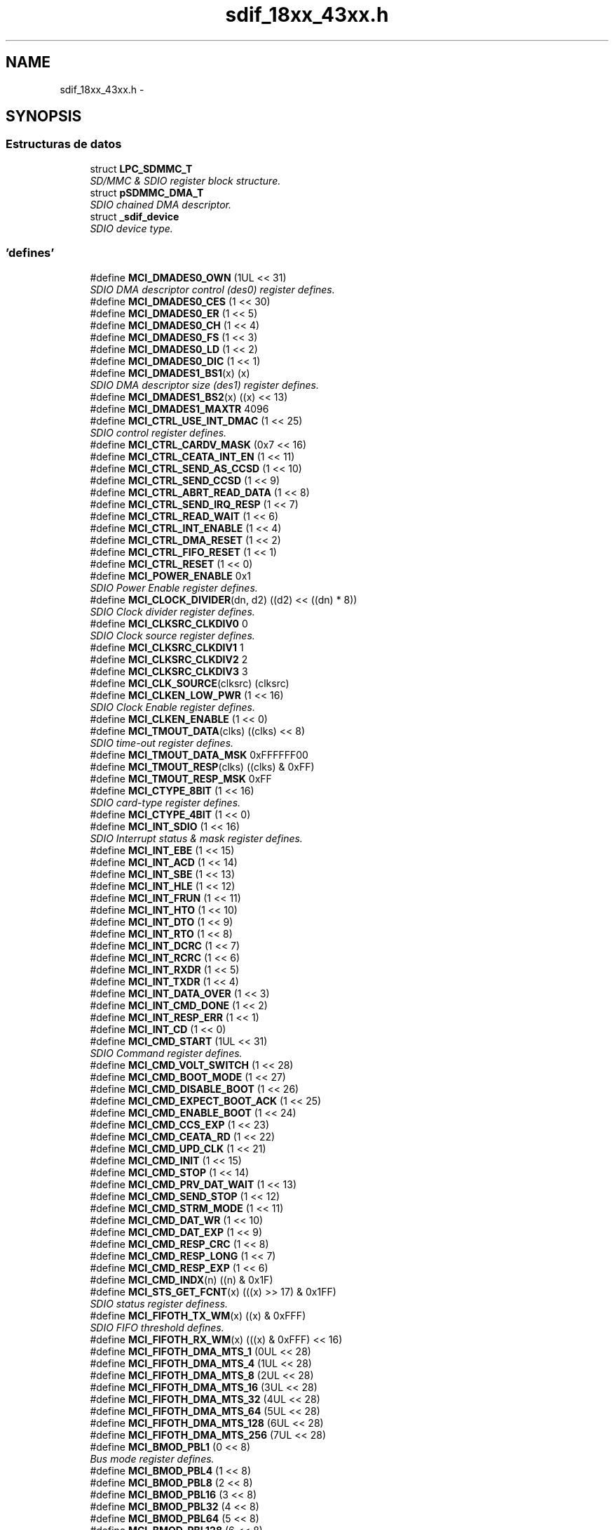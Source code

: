 .TH "sdif_18xx_43xx.h" 3 "Viernes, 14 de Septiembre de 2018" "Ejercicio 1 - TP 5" \" -*- nroff -*-
.ad l
.nh
.SH NAME
sdif_18xx_43xx.h \- 
.SH SYNOPSIS
.br
.PP
.SS "Estructuras de datos"

.in +1c
.ti -1c
.RI "struct \fBLPC_SDMMC_T\fP"
.br
.RI "\fISD/MMC & SDIO register block structure\&. \fP"
.ti -1c
.RI "struct \fBpSDMMC_DMA_T\fP"
.br
.RI "\fISDIO chained DMA descriptor\&. \fP"
.ti -1c
.RI "struct \fB_sdif_device\fP"
.br
.RI "\fISDIO device type\&. \fP"
.in -1c
.SS "'defines'"

.in +1c
.ti -1c
.RI "#define \fBMCI_DMADES0_OWN\fP   (1UL << 31)"
.br
.RI "\fISDIO DMA descriptor control (des0) register defines\&. \fP"
.ti -1c
.RI "#define \fBMCI_DMADES0_CES\fP   (1 << 30)"
.br
.ti -1c
.RI "#define \fBMCI_DMADES0_ER\fP   (1 << 5)"
.br
.ti -1c
.RI "#define \fBMCI_DMADES0_CH\fP   (1 << 4)"
.br
.ti -1c
.RI "#define \fBMCI_DMADES0_FS\fP   (1 << 3)"
.br
.ti -1c
.RI "#define \fBMCI_DMADES0_LD\fP   (1 << 2)"
.br
.ti -1c
.RI "#define \fBMCI_DMADES0_DIC\fP   (1 << 1)"
.br
.ti -1c
.RI "#define \fBMCI_DMADES1_BS1\fP(x)   (x)"
.br
.RI "\fISDIO DMA descriptor size (des1) register defines\&. \fP"
.ti -1c
.RI "#define \fBMCI_DMADES1_BS2\fP(x)   ((x) << 13)"
.br
.ti -1c
.RI "#define \fBMCI_DMADES1_MAXTR\fP   4096"
.br
.ti -1c
.RI "#define \fBMCI_CTRL_USE_INT_DMAC\fP   (1 << 25)"
.br
.RI "\fISDIO control register defines\&. \fP"
.ti -1c
.RI "#define \fBMCI_CTRL_CARDV_MASK\fP   (0x7 << 16)"
.br
.ti -1c
.RI "#define \fBMCI_CTRL_CEATA_INT_EN\fP   (1 << 11)"
.br
.ti -1c
.RI "#define \fBMCI_CTRL_SEND_AS_CCSD\fP   (1 << 10)"
.br
.ti -1c
.RI "#define \fBMCI_CTRL_SEND_CCSD\fP   (1 << 9)"
.br
.ti -1c
.RI "#define \fBMCI_CTRL_ABRT_READ_DATA\fP   (1 << 8)"
.br
.ti -1c
.RI "#define \fBMCI_CTRL_SEND_IRQ_RESP\fP   (1 << 7)"
.br
.ti -1c
.RI "#define \fBMCI_CTRL_READ_WAIT\fP   (1 << 6)"
.br
.ti -1c
.RI "#define \fBMCI_CTRL_INT_ENABLE\fP   (1 << 4)"
.br
.ti -1c
.RI "#define \fBMCI_CTRL_DMA_RESET\fP   (1 << 2)"
.br
.ti -1c
.RI "#define \fBMCI_CTRL_FIFO_RESET\fP   (1 << 1)"
.br
.ti -1c
.RI "#define \fBMCI_CTRL_RESET\fP   (1 << 0)"
.br
.ti -1c
.RI "#define \fBMCI_POWER_ENABLE\fP   0x1"
.br
.RI "\fISDIO Power Enable register defines\&. \fP"
.ti -1c
.RI "#define \fBMCI_CLOCK_DIVIDER\fP(dn,  d2)   ((d2) << ((dn) * 8))"
.br
.RI "\fISDIO Clock divider register defines\&. \fP"
.ti -1c
.RI "#define \fBMCI_CLKSRC_CLKDIV0\fP   0"
.br
.RI "\fISDIO Clock source register defines\&. \fP"
.ti -1c
.RI "#define \fBMCI_CLKSRC_CLKDIV1\fP   1"
.br
.ti -1c
.RI "#define \fBMCI_CLKSRC_CLKDIV2\fP   2"
.br
.ti -1c
.RI "#define \fBMCI_CLKSRC_CLKDIV3\fP   3"
.br
.ti -1c
.RI "#define \fBMCI_CLK_SOURCE\fP(clksrc)   (clksrc)"
.br
.ti -1c
.RI "#define \fBMCI_CLKEN_LOW_PWR\fP   (1 << 16)"
.br
.RI "\fISDIO Clock Enable register defines\&. \fP"
.ti -1c
.RI "#define \fBMCI_CLKEN_ENABLE\fP   (1 << 0)"
.br
.ti -1c
.RI "#define \fBMCI_TMOUT_DATA\fP(clks)   ((clks) << 8)"
.br
.RI "\fISDIO time-out register defines\&. \fP"
.ti -1c
.RI "#define \fBMCI_TMOUT_DATA_MSK\fP   0xFFFFFF00"
.br
.ti -1c
.RI "#define \fBMCI_TMOUT_RESP\fP(clks)   ((clks) & 0xFF)"
.br
.ti -1c
.RI "#define \fBMCI_TMOUT_RESP_MSK\fP   0xFF"
.br
.ti -1c
.RI "#define \fBMCI_CTYPE_8BIT\fP   (1 << 16)"
.br
.RI "\fISDIO card-type register defines\&. \fP"
.ti -1c
.RI "#define \fBMCI_CTYPE_4BIT\fP   (1 << 0)"
.br
.ti -1c
.RI "#define \fBMCI_INT_SDIO\fP   (1 << 16)"
.br
.RI "\fISDIO Interrupt status & mask register defines\&. \fP"
.ti -1c
.RI "#define \fBMCI_INT_EBE\fP   (1 << 15)"
.br
.ti -1c
.RI "#define \fBMCI_INT_ACD\fP   (1 << 14)"
.br
.ti -1c
.RI "#define \fBMCI_INT_SBE\fP   (1 << 13)"
.br
.ti -1c
.RI "#define \fBMCI_INT_HLE\fP   (1 << 12)"
.br
.ti -1c
.RI "#define \fBMCI_INT_FRUN\fP   (1 << 11)"
.br
.ti -1c
.RI "#define \fBMCI_INT_HTO\fP   (1 << 10)"
.br
.ti -1c
.RI "#define \fBMCI_INT_DTO\fP   (1 << 9)"
.br
.ti -1c
.RI "#define \fBMCI_INT_RTO\fP   (1 << 8)"
.br
.ti -1c
.RI "#define \fBMCI_INT_DCRC\fP   (1 << 7)"
.br
.ti -1c
.RI "#define \fBMCI_INT_RCRC\fP   (1 << 6)"
.br
.ti -1c
.RI "#define \fBMCI_INT_RXDR\fP   (1 << 5)"
.br
.ti -1c
.RI "#define \fBMCI_INT_TXDR\fP   (1 << 4)"
.br
.ti -1c
.RI "#define \fBMCI_INT_DATA_OVER\fP   (1 << 3)"
.br
.ti -1c
.RI "#define \fBMCI_INT_CMD_DONE\fP   (1 << 2)"
.br
.ti -1c
.RI "#define \fBMCI_INT_RESP_ERR\fP   (1 << 1)"
.br
.ti -1c
.RI "#define \fBMCI_INT_CD\fP   (1 << 0)"
.br
.ti -1c
.RI "#define \fBMCI_CMD_START\fP   (1UL << 31)"
.br
.RI "\fISDIO Command register defines\&. \fP"
.ti -1c
.RI "#define \fBMCI_CMD_VOLT_SWITCH\fP   (1 << 28)"
.br
.ti -1c
.RI "#define \fBMCI_CMD_BOOT_MODE\fP   (1 << 27)"
.br
.ti -1c
.RI "#define \fBMCI_CMD_DISABLE_BOOT\fP   (1 << 26)"
.br
.ti -1c
.RI "#define \fBMCI_CMD_EXPECT_BOOT_ACK\fP   (1 << 25)"
.br
.ti -1c
.RI "#define \fBMCI_CMD_ENABLE_BOOT\fP   (1 << 24)"
.br
.ti -1c
.RI "#define \fBMCI_CMD_CCS_EXP\fP   (1 << 23)"
.br
.ti -1c
.RI "#define \fBMCI_CMD_CEATA_RD\fP   (1 << 22)"
.br
.ti -1c
.RI "#define \fBMCI_CMD_UPD_CLK\fP   (1 << 21)"
.br
.ti -1c
.RI "#define \fBMCI_CMD_INIT\fP   (1 << 15)"
.br
.ti -1c
.RI "#define \fBMCI_CMD_STOP\fP   (1 << 14)"
.br
.ti -1c
.RI "#define \fBMCI_CMD_PRV_DAT_WAIT\fP   (1 << 13)"
.br
.ti -1c
.RI "#define \fBMCI_CMD_SEND_STOP\fP   (1 << 12)"
.br
.ti -1c
.RI "#define \fBMCI_CMD_STRM_MODE\fP   (1 << 11)"
.br
.ti -1c
.RI "#define \fBMCI_CMD_DAT_WR\fP   (1 << 10)"
.br
.ti -1c
.RI "#define \fBMCI_CMD_DAT_EXP\fP   (1 << 9)"
.br
.ti -1c
.RI "#define \fBMCI_CMD_RESP_CRC\fP   (1 << 8)"
.br
.ti -1c
.RI "#define \fBMCI_CMD_RESP_LONG\fP   (1 << 7)"
.br
.ti -1c
.RI "#define \fBMCI_CMD_RESP_EXP\fP   (1 << 6)"
.br
.ti -1c
.RI "#define \fBMCI_CMD_INDX\fP(n)   ((n) & 0x1F)"
.br
.ti -1c
.RI "#define \fBMCI_STS_GET_FCNT\fP(x)   (((x) >> 17) & 0x1FF)"
.br
.RI "\fISDIO status register definess\&. \fP"
.ti -1c
.RI "#define \fBMCI_FIFOTH_TX_WM\fP(x)   ((x) & 0xFFF)"
.br
.RI "\fISDIO FIFO threshold defines\&. \fP"
.ti -1c
.RI "#define \fBMCI_FIFOTH_RX_WM\fP(x)   (((x) & 0xFFF) << 16)"
.br
.ti -1c
.RI "#define \fBMCI_FIFOTH_DMA_MTS_1\fP   (0UL << 28)"
.br
.ti -1c
.RI "#define \fBMCI_FIFOTH_DMA_MTS_4\fP   (1UL << 28)"
.br
.ti -1c
.RI "#define \fBMCI_FIFOTH_DMA_MTS_8\fP   (2UL << 28)"
.br
.ti -1c
.RI "#define \fBMCI_FIFOTH_DMA_MTS_16\fP   (3UL << 28)"
.br
.ti -1c
.RI "#define \fBMCI_FIFOTH_DMA_MTS_32\fP   (4UL << 28)"
.br
.ti -1c
.RI "#define \fBMCI_FIFOTH_DMA_MTS_64\fP   (5UL << 28)"
.br
.ti -1c
.RI "#define \fBMCI_FIFOTH_DMA_MTS_128\fP   (6UL << 28)"
.br
.ti -1c
.RI "#define \fBMCI_FIFOTH_DMA_MTS_256\fP   (7UL << 28)"
.br
.ti -1c
.RI "#define \fBMCI_BMOD_PBL1\fP   (0 << 8)"
.br
.RI "\fIBus mode register defines\&. \fP"
.ti -1c
.RI "#define \fBMCI_BMOD_PBL4\fP   (1 << 8)"
.br
.ti -1c
.RI "#define \fBMCI_BMOD_PBL8\fP   (2 << 8)"
.br
.ti -1c
.RI "#define \fBMCI_BMOD_PBL16\fP   (3 << 8)"
.br
.ti -1c
.RI "#define \fBMCI_BMOD_PBL32\fP   (4 << 8)"
.br
.ti -1c
.RI "#define \fBMCI_BMOD_PBL64\fP   (5 << 8)"
.br
.ti -1c
.RI "#define \fBMCI_BMOD_PBL128\fP   (6 << 8)"
.br
.ti -1c
.RI "#define \fBMCI_BMOD_PBL256\fP   (7 << 8)"
.br
.ti -1c
.RI "#define \fBMCI_BMOD_DE\fP   (1 << 7)"
.br
.ti -1c
.RI "#define \fBMCI_BMOD_DSL\fP(len)   ((len) << 2)"
.br
.ti -1c
.RI "#define \fBMCI_BMOD_FB\fP   (1 << 1)"
.br
.ti -1c
.RI "#define \fBMCI_BMOD_SWR\fP   (1 << 0)"
.br
.ti -1c
.RI "#define \fBSD_FIFO_SZ\fP   32"
.br
.RI "\fICommonly used definitions\&. \fP"
.ti -1c
.RI "#define \fBUS_TIMEOUT\fP   1000000"
.br
.RI "\fISetup options for the SDIO driver\&. \fP"
.ti -1c
.RI "#define \fBMS_ACQUIRE_DELAY\fP   (10)"
.br
.ti -1c
.RI "#define \fBINIT_OP_RETRIES\fP   50"
.br
.ti -1c
.RI "#define \fBSET_OP_RETRIES\fP   1000"
.br
.ti -1c
.RI "#define \fBSDIO_BUS_WIDTH\fP   4"
.br
.ti -1c
.RI "#define \fBSD_MMC_ENUM_CLOCK\fP   400000"
.br
.ti -1c
.RI "#define \fBMMC_MAX_CLOCK\fP   20000000"
.br
.ti -1c
.RI "#define \fBMMC_LOW_BUS_MAX_CLOCK\fP   26000000"
.br
.ti -1c
.RI "#define \fBMMC_HIGH_BUS_MAX_CLOCK\fP   52000000"
.br
.ti -1c
.RI "#define \fBSD_MAX_CLOCK\fP   25000000"
.br
.in -1c
.SS "'typedefs'"

.in +1c
.ti -1c
.RI "typedef uint32_t(* \fBMCI_IRQ_CB_FUNC_T\fP) (uint32_t)"
.br
.ti -1c
.RI "typedef int32_t(* \fBPSCHECK_FUNC_T\fP) (void)"
.br
.ti -1c
.RI "typedef void(* \fBPS_POWER_FUNC_T\fP) (int32_t enable)"
.br
.ti -1c
.RI "typedef struct \fB_sdif_device\fP \fBsdif_device\fP"
.br
.RI "\fISDIO device type\&. \fP"
.in -1c
.SS "Funciones"

.in +1c
.ti -1c
.RI "\fBSTATIC\fP \fBINLINE\fP void \fBChip_SDIF_SetBlkSize\fP (\fBLPC_SDMMC_T\fP *pSDMMC, uint32_t bytes)"
.br
.RI "\fISet block size for the transfer\&. \fP"
.ti -1c
.RI "\fBSTATIC\fP \fBINLINE\fP void \fBChip_SDIF_Reset\fP (\fBLPC_SDMMC_T\fP *pSDMMC, int32_t \fBreset\fP)"
.br
.RI "\fIReset card in slot\&. \fP"
.ti -1c
.RI "\fBSTATIC\fP \fBINLINE\fP int32_t \fBChip_SDIF_CardNDetect\fP (\fBLPC_SDMMC_T\fP *pSDMMC)"
.br
.RI "\fIDetect if an SD card is inserted\&. \fP"
.ti -1c
.RI "\fBSTATIC\fP \fBINLINE\fP int32_t \fBChip_SDIF_CardWpOn\fP (\fBLPC_SDMMC_T\fP *pSDMMC)"
.br
.RI "\fIDetect if write protect is enabled\&. \fP"
.ti -1c
.RI "\fBSTATIC\fP \fBINLINE\fP void \fBChip_SDIF_PowerOff\fP (\fBLPC_SDMMC_T\fP *pSDMMC)"
.br
.RI "\fIDisable slot power\&. \fP"
.ti -1c
.RI "\fBSTATIC\fP \fBINLINE\fP void \fBChip_SDIF_PowerOn\fP (\fBLPC_SDMMC_T\fP *pSDMMC)"
.br
.RI "\fIEnable slot power\&. \fP"
.ti -1c
.RI "\fBSTATIC\fP \fBINLINE\fP void \fBChip_SDIF_SetCardType\fP (\fBLPC_SDMMC_T\fP *pSDMMC, uint32_t ctype)"
.br
.RI "\fIFunction to set card type\&. \fP"
.ti -1c
.RI "\fBSTATIC\fP \fBINLINE\fP uint32_t \fBChip_SDIF_GetIntStatus\fP (\fBLPC_SDMMC_T\fP *pSDMMC)"
.br
.RI "\fIReturns the raw SD interface interrupt status\&. \fP"
.ti -1c
.RI "\fBSTATIC\fP \fBINLINE\fP void \fBChip_SDIF_ClrIntStatus\fP (\fBLPC_SDMMC_T\fP *pSDMMC, uint32_t iVal)"
.br
.RI "\fIClears the raw SD interface interrupt status\&. \fP"
.ti -1c
.RI "\fBSTATIC\fP \fBINLINE\fP void \fBChip_SDIF_SetIntMask\fP (\fBLPC_SDMMC_T\fP *pSDMMC, uint32_t iVal)"
.br
.RI "\fISets the SD interface interrupt mask\&. \fP"
.ti -1c
.RI "\fBSTATIC\fP \fBINLINE\fP void \fBChip_SDIF_SetBlkSizeByteCnt\fP (\fBLPC_SDMMC_T\fP *pSDMMC, uint32_t blk_size)"
.br
.RI "\fISet block size and byte count for transfer\&. \fP"
.ti -1c
.RI "\fBSTATIC\fP \fBINLINE\fP void \fBChip_SDIF_SetByteCnt\fP (\fBLPC_SDMMC_T\fP *pSDMMC, uint32_t bytes)"
.br
.RI "\fISet byte count for transfer\&. \fP"
.ti -1c
.RI "void \fBChip_SDIF_Init\fP (\fBLPC_SDMMC_T\fP *pSDMMC)"
.br
.RI "\fIInitializes the SD/MMC card controller\&. \fP"
.ti -1c
.RI "void \fBChip_SDIF_DeInit\fP (\fBLPC_SDMMC_T\fP *pSDMMC)"
.br
.RI "\fIShutdown the SD/MMC card controller\&. \fP"
.ti -1c
.RI "int32_t \fBChip_SDIF_SendCmd\fP (\fBLPC_SDMMC_T\fP *pSDMMC, uint32_t cmd, uint32_t arg)"
.br
.RI "\fIFunction to send command to Card interface unit (CIU) \fP"
.ti -1c
.RI "void \fBChip_SDIF_GetResponse\fP (\fBLPC_SDMMC_T\fP *pSDMMC, uint32_t *resp)"
.br
.RI "\fIRead the response from the last command\&. \fP"
.ti -1c
.RI "void \fBChip_SDIF_SetClock\fP (\fBLPC_SDMMC_T\fP *pSDMMC, uint32_t clk_rate, uint32_t speed)"
.br
.RI "\fISets the SD bus clock speed\&. \fP"
.ti -1c
.RI "void \fBChip_SDIF_SetClearIntFifo\fP (\fBLPC_SDMMC_T\fP *pSDMMC)"
.br
.RI "\fIFunction to clear interrupt & FIFOs\&. \fP"
.ti -1c
.RI "void \fBChip_SDIF_DmaSetup\fP (\fBLPC_SDMMC_T\fP *pSDMMC, \fBsdif_device\fP *psdif_dev, uint32_t addr, uint32_t size)"
.br
.RI "\fISetup DMA descriptors\&. \fP"
.in -1c
.SH "Autor"
.PP 
Generado automáticamente por Doxygen para Ejercicio 1 - TP 5 del código fuente\&.
